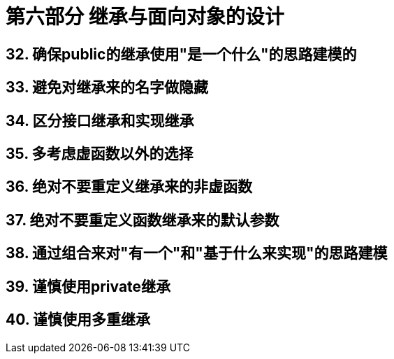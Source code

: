 = 第六部分 继承与面向对象的设计

== 32. 确保public的继承使用"是一个什么"的思路建模的

== 33. 避免对继承来的名字做隐藏

== 34. 区分接口继承和实现继承

== 35. 多考虑虚函数以外的选择

== 36. 绝对不要重定义继承来的非虚函数

== 37. 绝对不要重定义函数继承来的默认参数

== 38. 通过组合来对"有一个"和"基于什么来实现"的思路建模

== 39. 谨慎使用private继承

== 40. 谨慎使用多重继承